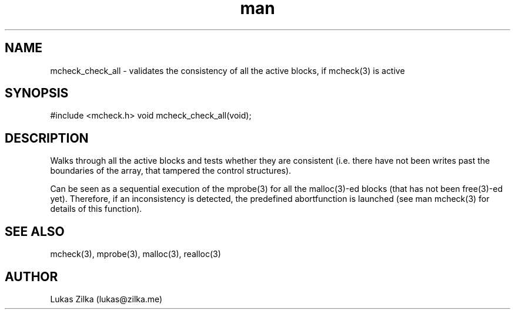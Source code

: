 .TH man 3 "21 February 2012" "GNU" "Linux man page"
.SH NAME
mcheck_check_all - validates the consistency of all the active blocks, if mcheck(3) is active
.SH SYNOPSIS
#include <mcheck.h>
void mcheck_check_all(void);
.SH DESCRIPTION
Walks through all the active blocks and tests whether they are consistent (i.e. there have not been writes past the boundaries of the array, that tampered the control structures).

Can be seen as a sequential execution of the mprobe(3) for all the malloc(3)-ed blocks (that has not been free(3)-ed yet). Therefore, if an inconsistency is detected, the predefined abortfunction is launched (see man mcheck(3) for details of this function).
.SH SEE ALSO
mcheck(3), mprobe(3), malloc(3), realloc(3)
.SH AUTHOR
Lukas Zilka (lukas@zilka.me)
